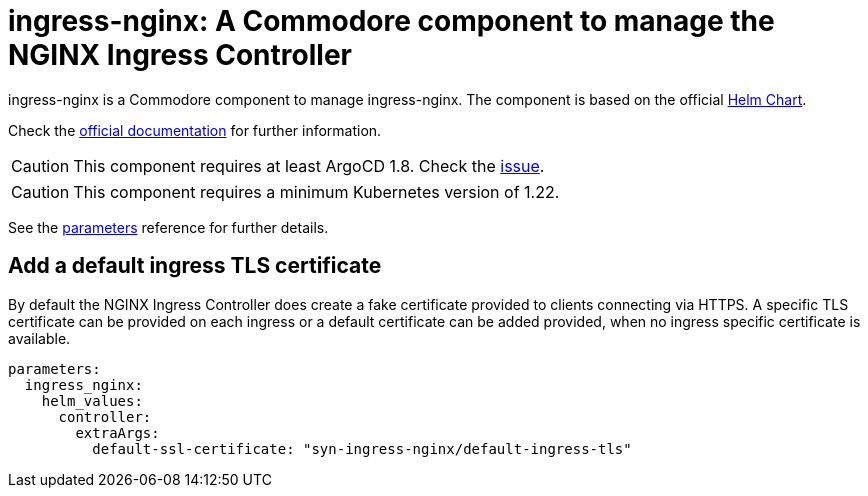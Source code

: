 = ingress-nginx: A Commodore component to manage the NGINX Ingress Controller

ingress-nginx is a Commodore component to manage ingress-nginx.
The component is based on the official https://github.com/kubernetes/ingress-nginx/tree/master/charts/ingress-nginx[Helm Chart].

Check the https://kubernetes.github.io/ingress-nginx/[official documentation] for further information.

[CAUTION]
====
This component requires at least ArgoCD 1.8. Check the https://github.com/argoproj/argo-cd/issues/2737[issue].
====

[CAUTION]
====
This component requires a minimum Kubernetes version of 1.22.
====

See the xref:references/parameters.adoc[parameters] reference for further details.

== Add a default ingress TLS certificate

By default the NGINX Ingress Controller does create a fake certificate provided to clients connecting via HTTPS.
A specific TLS certificate can be provided on each ingress or a default certificate can be added provided, when no ingress specific certificate is available.

[source,yaml]
----
parameters:
  ingress_nginx:
    helm_values:
      controller:
        extraArgs:
          default-ssl-certificate: "syn-ingress-nginx/default-ingress-tls"
----
